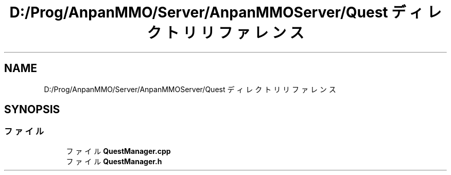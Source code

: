 .TH "D:/Prog/AnpanMMO/Server/AnpanMMOServer/Quest ディレクトリリファレンス" 3 "2018年12月20日(木)" "GameServer" \" -*- nroff -*-
.ad l
.nh
.SH NAME
D:/Prog/AnpanMMO/Server/AnpanMMOServer/Quest ディレクトリリファレンス
.SH SYNOPSIS
.br
.PP
.SS "ファイル"

.in +1c
.ti -1c
.RI "ファイル \fBQuestManager\&.cpp\fP"
.br
.ti -1c
.RI "ファイル \fBQuestManager\&.h\fP"
.br
.in -1c
